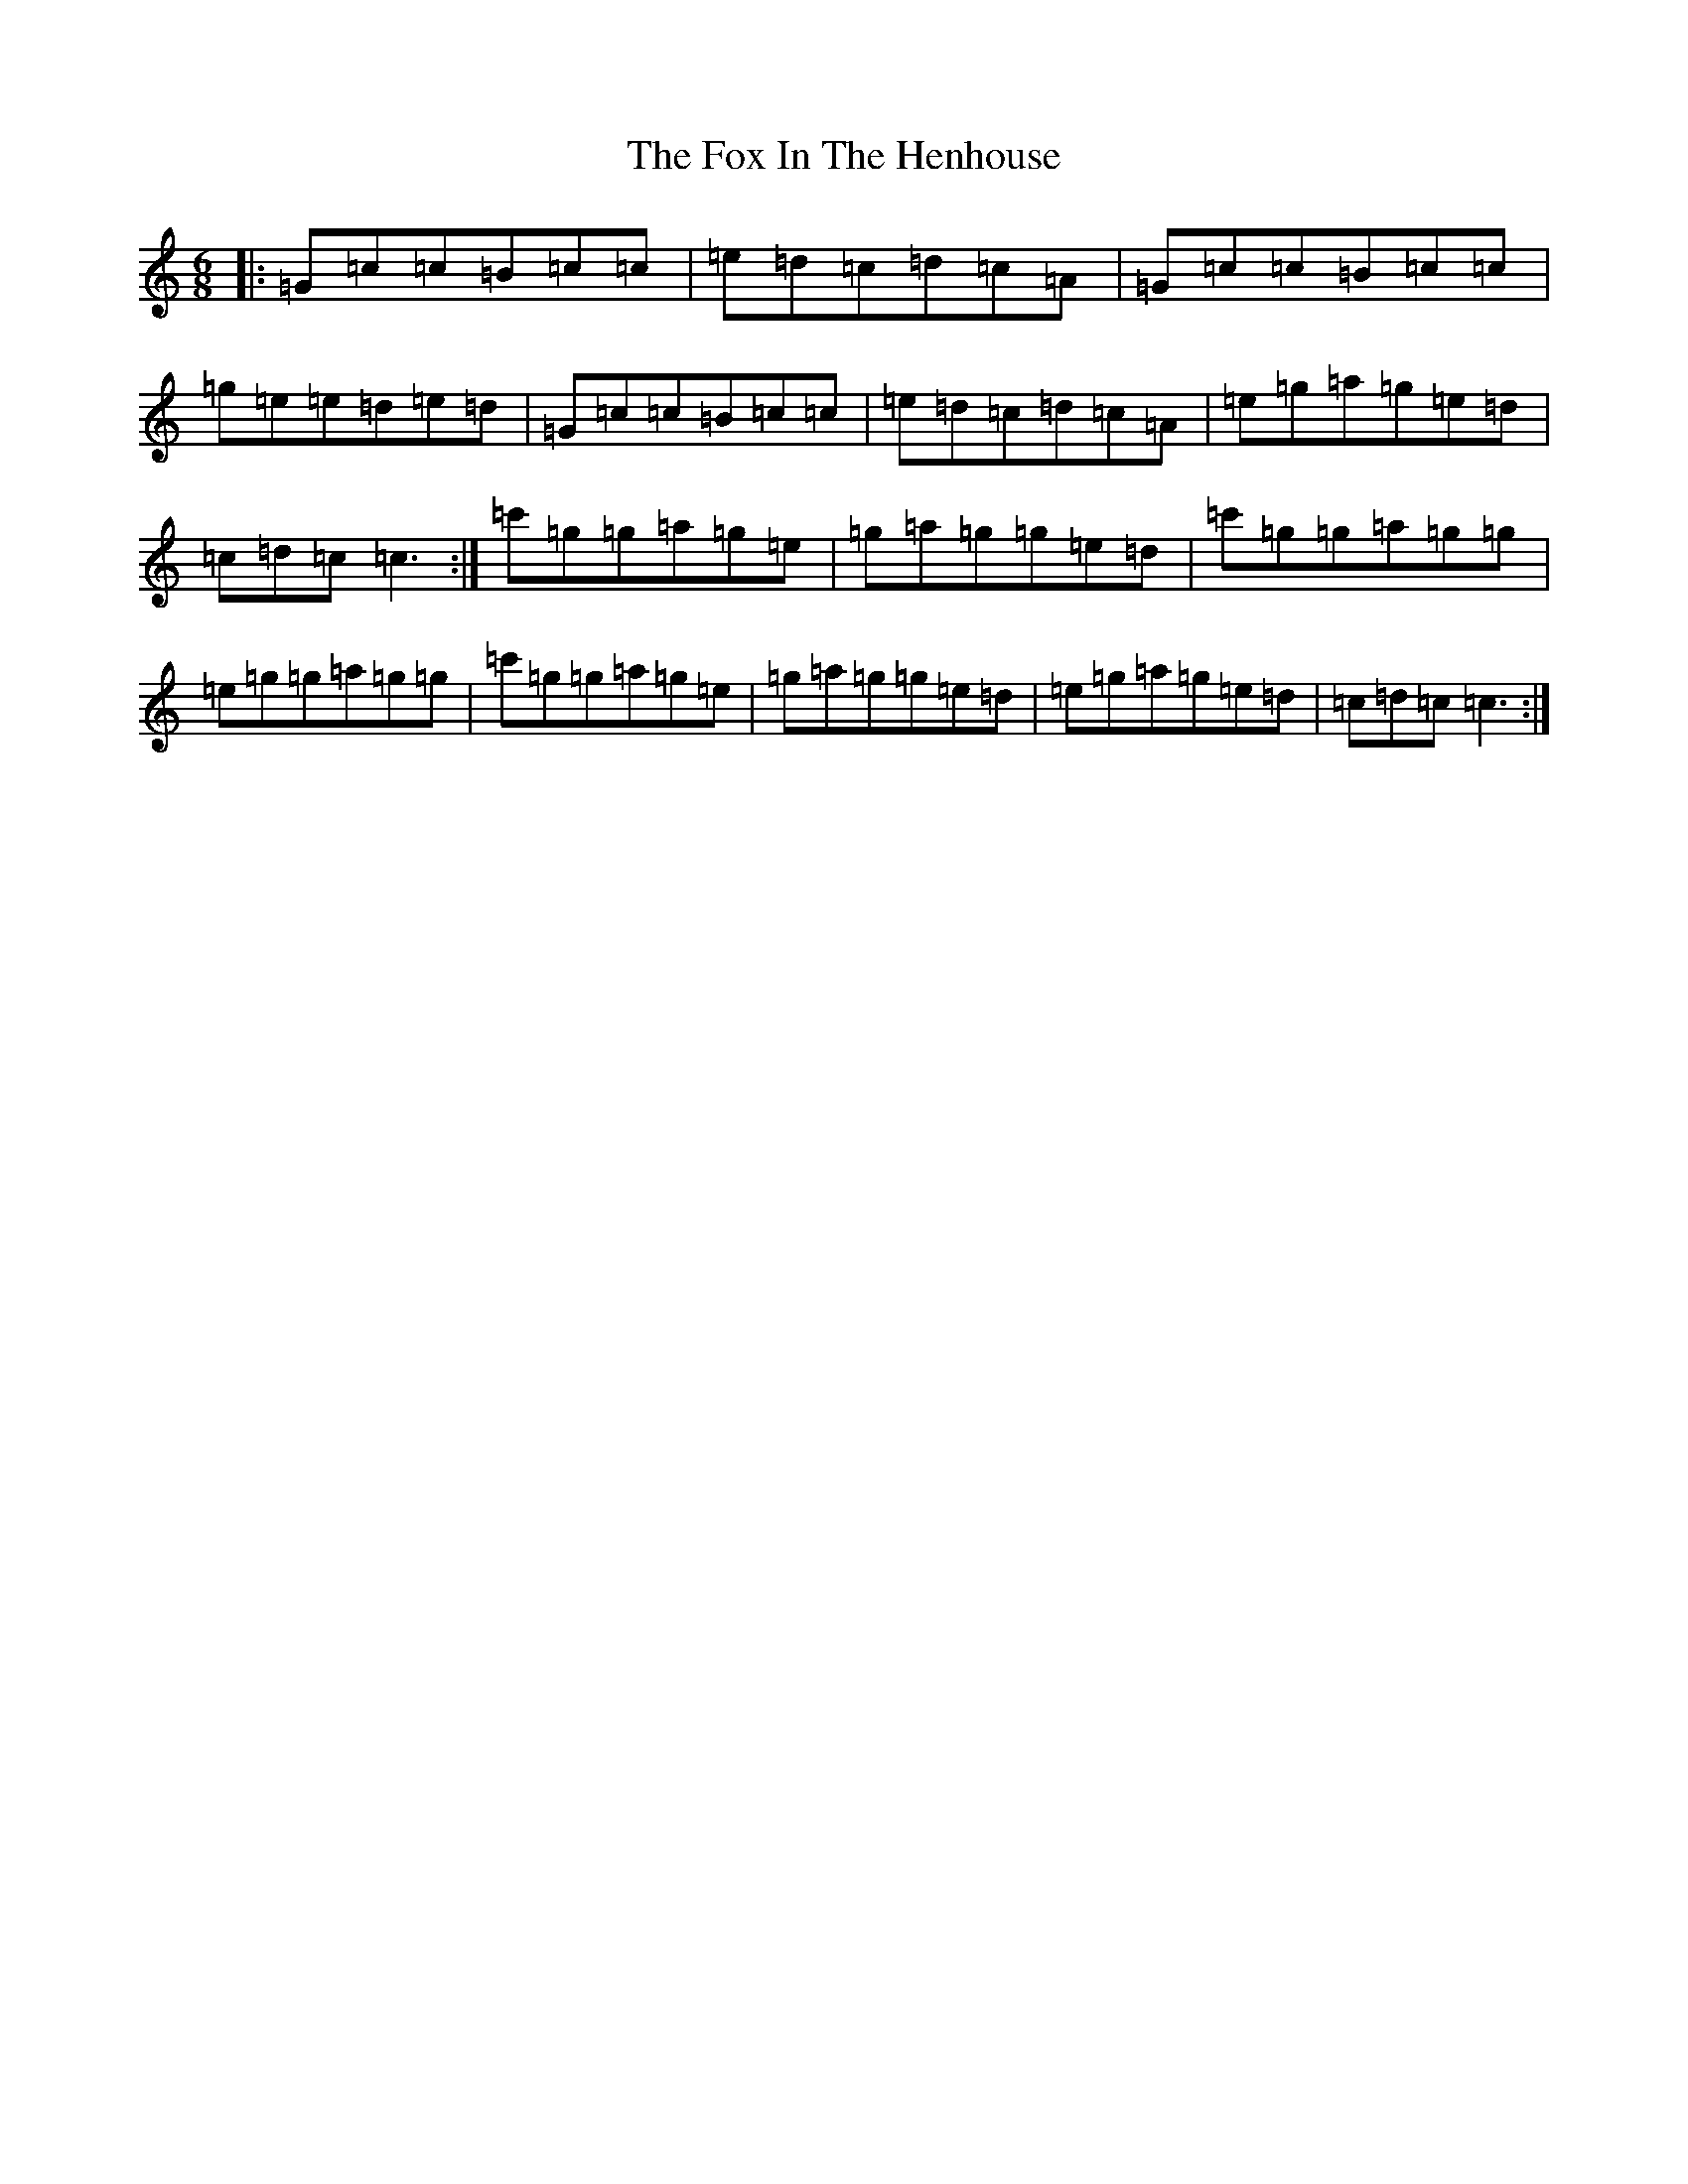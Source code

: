 X: 7216
T: Fox In The Henhouse, The
S: https://thesession.org/tunes/2574#setting2574
R: jig
M:6/8
L:1/8
K: C Major
|:=G=c=c=B=c=c|=e=d=c=d=c=A|=G=c=c=B=c=c|=g=e=e=d=e=d|=G=c=c=B=c=c|=e=d=c=d=c=A|=e=g=a=g=e=d|=c=d=c=c3:|=c'=g=g=a=g=e|=g=a=g=g=e=d|=c'=g=g=a=g=g|=e=g=g=a=g=g|=c'=g=g=a=g=e|=g=a=g=g=e=d|=e=g=a=g=e=d|=c=d=c=c3:|